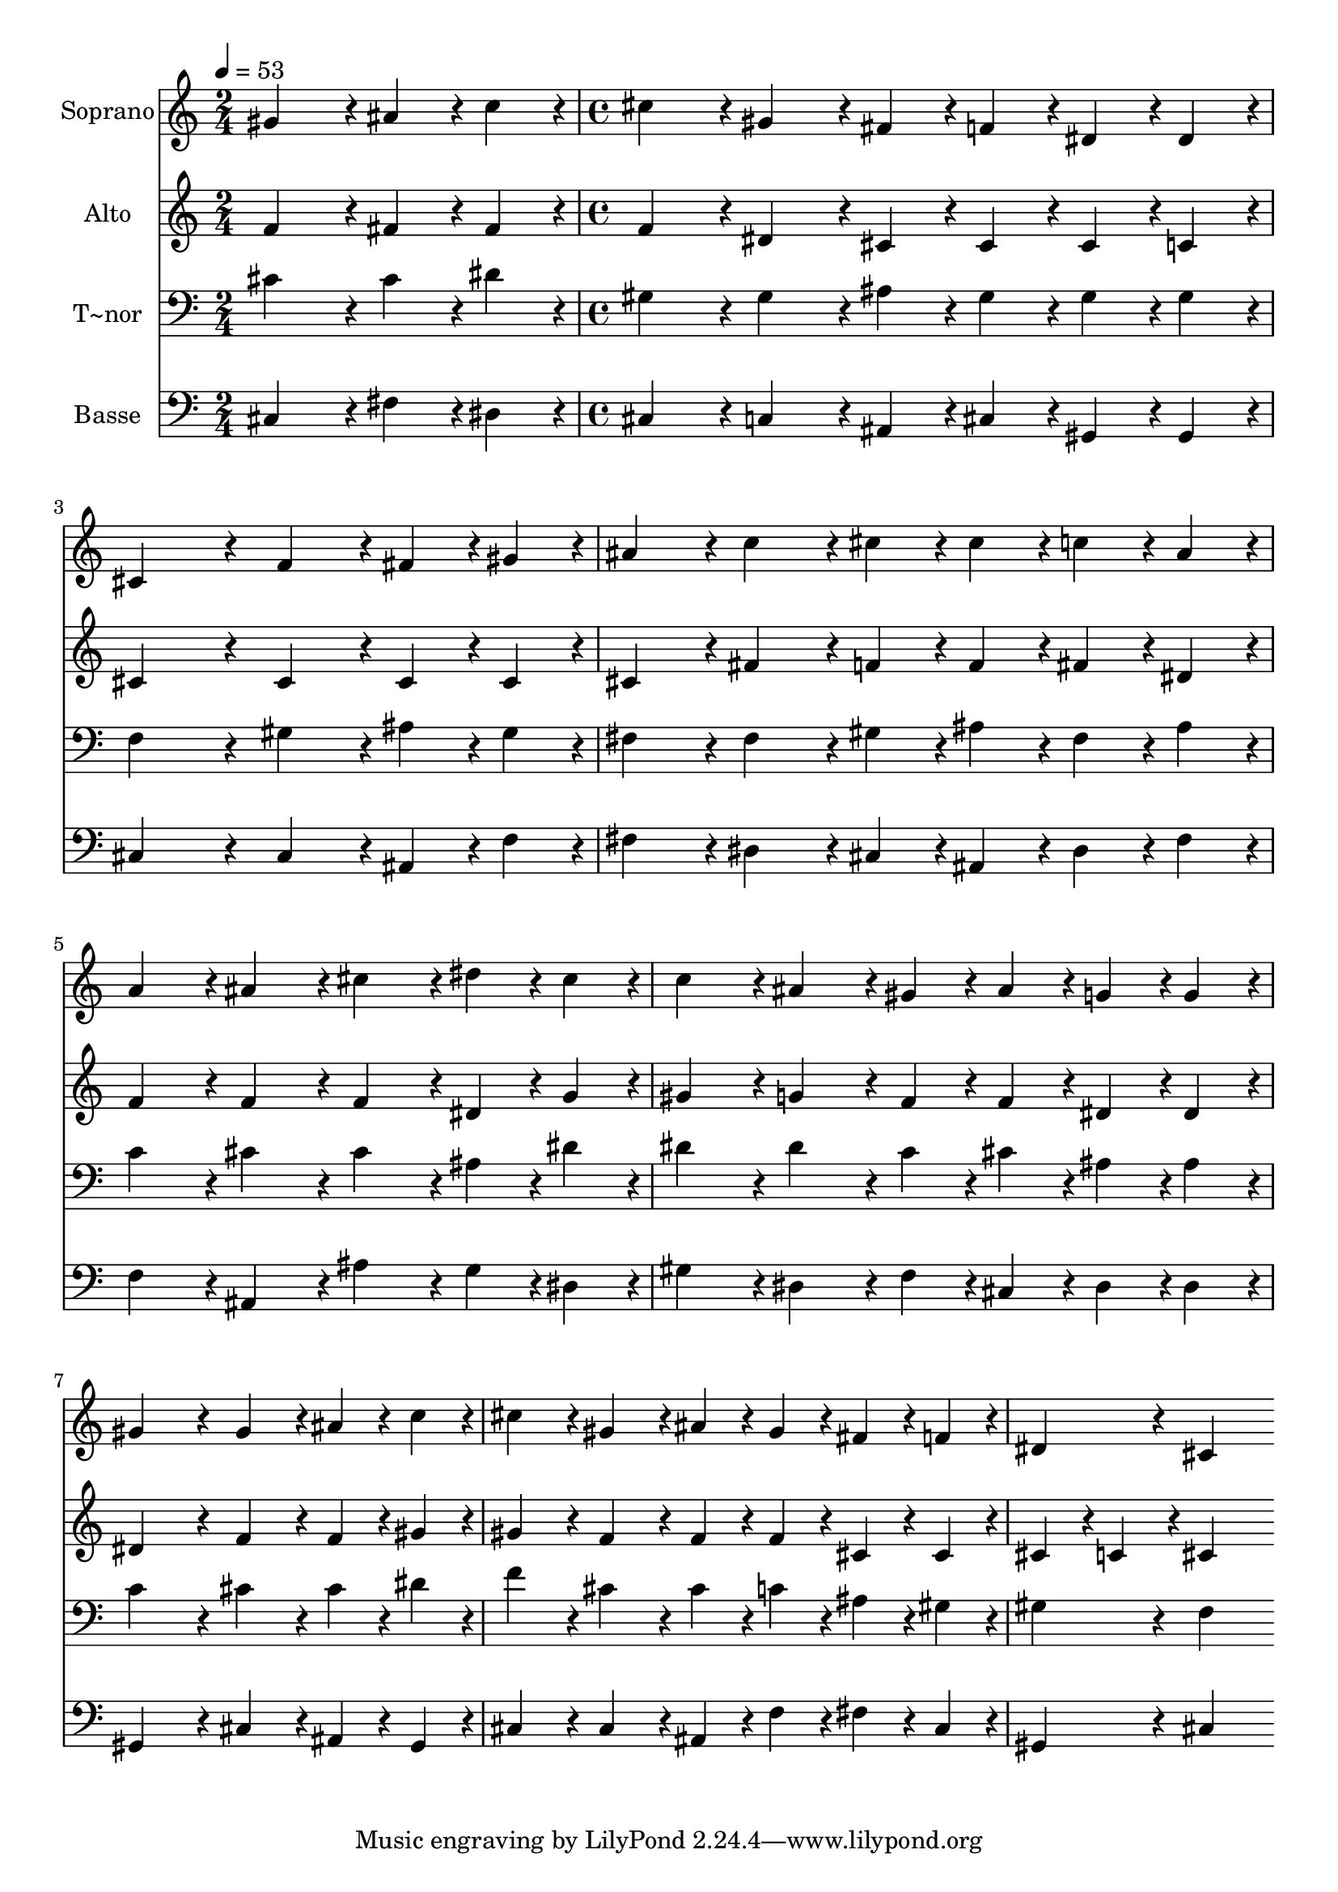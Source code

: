 % Lily was here -- automatically converted by c:/Program Files (x86)/LilyPond/usr/bin/midi2ly.py from output/421.mid
\version "2.14.0"

\layout {
  \context {
    \Voice
    \remove "Note_heads_engraver"
    \consists "Completion_heads_engraver"
    \remove "Rest_engraver"
    \consists "Completion_rest_engraver"
  }
}

trackAchannelA = {
  
  \time 2/4 
  
  \tempo 4 = 53 
  \skip 2 
  | % 2
  
  \time 4/4 
  
}

trackA = <<
  \context Voice = voiceA \trackAchannelA
>>


trackBchannelA = {
  
  \set Staff.instrumentName = "Soprano"
  
  \time 2/4 
  
  \tempo 4 = 53 
  \skip 2 
  | % 2
  
  \time 4/4 
  
}

trackBchannelB = \relative c {
  gis''4*86/96 r4*10/96 ais4*43/96 r4*5/96 c4*43/96 r4*5/96 cis4*86/96 
  r4*10/96 gis4*86/96 r4*10/96 
  | % 2
  fis4*43/96 r4*5/96 f4*43/96 r4*5/96 dis4*43/96 r4*5/96 dis4*43/96 
  r4*5/96 cis4*172/96 r4*20/96 
  | % 3
  f4*86/96 r4*10/96 fis4*43/96 r4*5/96 gis4*43/96 r4*5/96 ais4*86/96 
  r4*10/96 c4*86/96 r4*10/96 
  | % 4
  cis4*43/96 r4*5/96 cis4*43/96 r4*5/96 c4*43/96 r4*5/96 ais4*43/96 
  r4*5/96 a4*86/96 r4*10/96 ais4*86/96 r4*10/96 
  | % 5
  cis4*86/96 r4*10/96 dis4*43/96 r4*5/96 cis4*43/96 r4*5/96 c4*86/96 
  r4*10/96 ais4*86/96 r4*10/96 
  | % 6
  gis4*43/96 r4*5/96 ais4*43/96 r4*5/96 g4*43/96 r4*5/96 g4*43/96 
  r4*5/96 gis4*172/96 r4*20/96 
  | % 7
  gis4*86/96 r4*10/96 ais4*43/96 r4*5/96 c4*43/96 r4*5/96 cis4*86/96 
  r4*10/96 gis4*86/96 r4*10/96 
  | % 8
  ais4*43/96 r4*5/96 gis4*43/96 r4*5/96 fis4*43/96 r4*5/96 f4*43/96 
  r4*5/96 dis4*86/96 r4*10/96 cis4*259/96 
}

trackB = <<
  \context Voice = voiceA \trackBchannelA
  \context Voice = voiceB \trackBchannelB
>>


trackCchannelA = {
  
  \set Staff.instrumentName = "Alto"
  
  \time 2/4 
  
  \tempo 4 = 53 
  \skip 2 
  | % 2
  
  \time 4/4 
  
}

trackCchannelB = \relative c {
  f'4*86/96 r4*10/96 fis4*43/96 r4*5/96 fis4*43/96 r4*5/96 f4*86/96 
  r4*10/96 dis4*86/96 r4*10/96 
  | % 2
  cis4*43/96 r4*5/96 cis4*43/96 r4*5/96 cis4*43/96 r4*5/96 c4*43/96 
  r4*5/96 cis4*172/96 r4*20/96 
  | % 3
  cis4*86/96 r4*10/96 cis4*43/96 r4*5/96 cis4*43/96 r4*5/96 cis4*86/96 
  r4*10/96 fis4*86/96 r4*10/96 
  | % 4
  f4*43/96 r4*5/96 f4*43/96 r4*5/96 fis4*43/96 r4*5/96 dis4*43/96 
  r4*5/96 f4*86/96 r4*10/96 f4*86/96 r4*10/96 
  | % 5
  f4*86/96 r4*10/96 dis4*43/96 r4*5/96 g4*43/96 r4*5/96 gis4*86/96 
  r4*10/96 g4*86/96 r4*10/96 
  | % 6
  f4*43/96 r4*5/96 f4*43/96 r4*5/96 dis4*43/96 r4*5/96 dis4*43/96 
  r4*5/96 dis4*172/96 r4*20/96 
  | % 7
  f4*86/96 r4*10/96 f4*43/96 r4*5/96 gis4*43/96 r4*5/96 gis4*86/96 
  r4*10/96 f4*86/96 r4*10/96 
  | % 8
  f4*43/96 r4*5/96 f4*43/96 r4*5/96 cis4*43/96 r4*5/96 cis4*43/96 
  r4*5/96 cis4*43/96 r4*5/96 c4*43/96 r4*5/96 cis4*259/96 
}

trackC = <<
  \context Voice = voiceA \trackCchannelA
  \context Voice = voiceB \trackCchannelB
>>


trackDchannelA = {
  
  \set Staff.instrumentName = "T~nor"
  
  \time 2/4 
  
  \tempo 4 = 53 
  \skip 2 
  | % 2
  
  \time 4/4 
  
}

trackDchannelB = \relative c {
  cis'4*86/96 r4*10/96 cis4*43/96 r4*5/96 dis4*43/96 r4*5/96 gis,4*86/96 
  r4*10/96 gis4*86/96 r4*10/96 
  | % 2
  ais4*43/96 r4*5/96 gis4*43/96 r4*5/96 gis4*43/96 r4*5/96 gis4*43/96 
  r4*5/96 f4*172/96 r4*20/96 
  | % 3
  gis4*86/96 r4*10/96 ais4*43/96 r4*5/96 gis4*43/96 r4*5/96 fis4*86/96 
  r4*10/96 fis4*86/96 r4*10/96 
  | % 4
  gis4*43/96 r4*5/96 ais4*43/96 r4*5/96 fis4*43/96 r4*5/96 ais4*43/96 
  r4*5/96 c4*86/96 r4*10/96 cis4*86/96 r4*10/96 
  | % 5
  cis4*86/96 r4*10/96 ais4*43/96 r4*5/96 dis4*43/96 r4*5/96 dis4*86/96 
  r4*10/96 dis4*86/96 r4*10/96 
  | % 6
  c4*43/96 r4*5/96 cis4*43/96 r4*5/96 ais4*43/96 r4*5/96 ais4*43/96 
  r4*5/96 c4*172/96 r4*20/96 
  | % 7
  cis4*86/96 r4*10/96 cis4*43/96 r4*5/96 dis4*43/96 r4*5/96 f4*86/96 
  r4*10/96 cis4*86/96 r4*10/96 
  | % 8
  cis4*43/96 r4*5/96 c4*43/96 r4*5/96 ais4*43/96 r4*5/96 gis4*43/96 
  r4*5/96 gis4*86/96 r4*10/96 f4*259/96 
}

trackD = <<

  \clef bass
  
  \context Voice = voiceA \trackDchannelA
  \context Voice = voiceB \trackDchannelB
>>


trackEchannelA = {
  
  \set Staff.instrumentName = "Basse"
  
  \time 2/4 
  
  \tempo 4 = 53 
  \skip 2 
  | % 2
  
  \time 4/4 
  
}

trackEchannelB = \relative c {
  cis4*86/96 r4*10/96 fis4*43/96 r4*5/96 dis4*43/96 r4*5/96 cis4*86/96 
  r4*10/96 c4*86/96 r4*10/96 
  | % 2
  ais4*43/96 r4*5/96 cis4*43/96 r4*5/96 gis4*43/96 r4*5/96 gis4*43/96 
  r4*5/96 cis4*172/96 r4*20/96 
  | % 3
  cis4*86/96 r4*10/96 ais4*43/96 r4*5/96 f'4*43/96 r4*5/96 fis4*86/96 
  r4*10/96 dis4*86/96 r4*10/96 
  | % 4
  cis4*43/96 r4*5/96 ais4*43/96 r4*5/96 dis4*43/96 r4*5/96 fis4*43/96 
  r4*5/96 f4*86/96 r4*10/96 ais,4*86/96 r4*10/96 
  | % 5
  ais'4*86/96 r4*10/96 g4*43/96 r4*5/96 dis4*43/96 r4*5/96 gis4*86/96 
  r4*10/96 dis4*86/96 r4*10/96 
  | % 6
  f4*43/96 r4*5/96 cis4*43/96 r4*5/96 dis4*43/96 r4*5/96 dis4*43/96 
  r4*5/96 gis,4*172/96 r4*20/96 
  | % 7
  cis4*86/96 r4*10/96 ais4*43/96 r4*5/96 gis4*43/96 r4*5/96 cis4*86/96 
  r4*10/96 cis4*86/96 r4*10/96 
  | % 8
  ais4*43/96 r4*5/96 f'4*43/96 r4*5/96 fis4*43/96 r4*5/96 cis4*43/96 
  r4*5/96 gis4*86/96 r4*10/96 cis4*259/96 
}

trackE = <<

  \clef bass
  
  \context Voice = voiceA \trackEchannelA
  \context Voice = voiceB \trackEchannelB
>>


\score {
  <<
    \context Staff=trackB \trackA
    \context Staff=trackB \trackB
    \context Staff=trackC \trackA
    \context Staff=trackC \trackC
    \context Staff=trackD \trackA
    \context Staff=trackD \trackD
    \context Staff=trackE \trackA
    \context Staff=trackE \trackE
  >>
  \layout {}
  \midi {}
}
